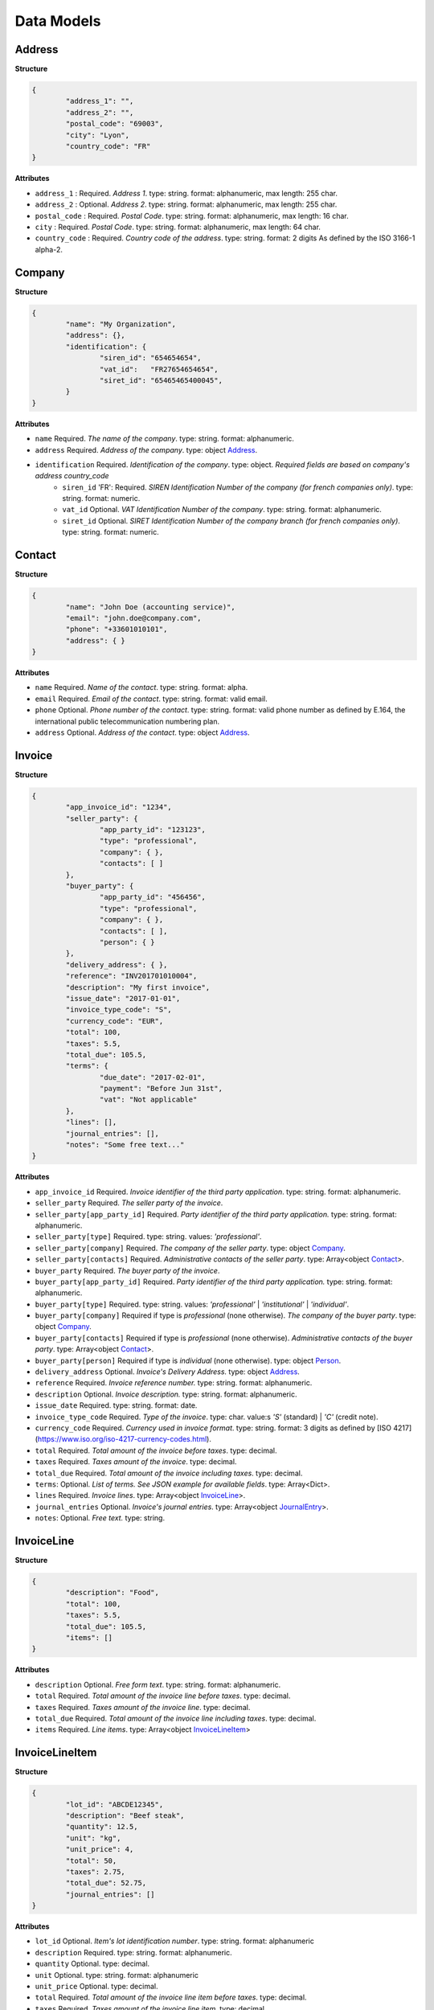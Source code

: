 .. data-models:

Data Models
===========

.. _Address:

Address
-------

**Structure**


.. code-block:: json

	{
		"address_1": "",
		"address_2": "",
		"postal_code": "69003",
		"city": "Lyon",
		"country_code": "FR"
	}

**Attributes**

- ``address_1`` : Required. *Address 1*. type: string. format: alphanumeric, max length: 255 char.
- ``address_2`` : Optional. *Address 2*. type: string. format: alphanumeric, max length: 255 char.
- ``postal_code`` : Required. *Postal Code*. type: string. format: alphanumeric, max length: 16 char.
- ``city`` : Required. *Postal Code*. type: string. format: alphanumeric, max length: 64 char.
- ``country_code`` : Required. *Country code of the address*. type: string. format: 2 digits As defined by the ISO 3166-1 alpha-2.

.. _Company:

Company
-------

**Structure**

.. code-block:: json

	{
		"name": "My Organization",
		"address": {},
		"identification": {
			"siren_id": "654654654",
			"vat_id":   "FR27654654654",
			"siret_id": "65465465400045",
		}
	}

**Attributes**

- ``name`` Required. *The name of the company*. type: string. format: alphanumeric.
- ``address`` Required. *Address of the company*. type: object Address_.
- ``identification`` Required. *Identification of the company*. type: object. *Required fields are based on company's address country_code*
	- ``siren_id`` 'FR': Required. *SIREN Identification Number of the company (for french companies only)*. type: string. format: numeric.
	- ``vat_id`` Optional. *VAT Identification Number of the company*. type: string. format: alphanumeric.
	- ``siret_id`` Optional. *SIRET Identification Number of the company branch (for french companies only)*. type: string. format: numeric.

.. _Contact:

Contact
-------

**Structure**


.. code-block:: json

	{
		"name": "John Doe (accounting service)",
		"email": "john.doe@company.com",
		"phone": "+33601010101",
		"address": { }
	}

**Attributes**

- ``name`` Required. *Name of the contact*. type: string. format: alpha.
- ``email`` Required. *Email of the contact*. type: string. format: valid email.
- ``phone`` Optional. *Phone number of the contact*. type: string. format: valid phone number as defined by E.164, the international public telecommunication numbering plan.
- ``address`` Optional. *Address of the contact*. type: object Address_.

.. _Invoice:

Invoice
-------

**Structure**


.. code-block:: json

	{
		"app_invoice_id": "1234",
		"seller_party": {
			"app_party_id": "123123",
			"type": "professional",
			"company": { },
			"contacts": [ ]
		},
		"buyer_party": {
			"app_party_id": "456456",
			"type": "professional",
			"company": { },
			"contacts": [ ],
			"person": { }
		},
		"delivery_address": { },
		"reference": "INV201701010004",
		"description": "My first invoice",
		"issue_date": "2017-01-01",
		"invoice_type_code": "S",
		"currency_code": "EUR",
		"total": 100,
		"taxes": 5.5,
		"total_due": 105.5,
		"terms": {
			"due_date": "2017-02-01",
			"payment": "Before Jun 31st",
			"vat": "Not applicable"
		},
		"lines": [],
		"journal_entries": [],
		"notes": "Some free text..."
	}

**Attributes**

- ``app_invoice_id`` Required. *Invoice identifier of the third party application*. type: string. format: alphanumeric.
- ``seller_party`` Required. *The seller party of the invoice*.
- ``seller_party[app_party_id]`` Required. *Party identifier of the third party application.* type: string. format: alphanumeric.
- ``seller_party[type]`` Required. type: string. values: `'professional'`.
- ``seller_party[company]`` Required. *The company of the seller party*. type: object Company_.
- ``seller_party[contacts]`` Required. *Administrative contacts of the seller party*. type: Array<object Contact_>.
- ``buyer_party`` Required. *The buyer party of the invoice*.
- ``buyer_party[app_party_id]`` Required. *Party identifier of the third party application.* type: string. format: alphanumeric.
- ``buyer_party[type]`` Required. type: string. values: `'professional'` | `'institutional'` | `'individual'`.
- ``buyer_party[company]`` Required if type is `professional` (none otherwise). *The company of the buyer party*. type: object Company_.
- ``buyer_party[contacts]`` Required if type is `professional` (none otherwise). *Administrative contacts of the buyer party*. type: Array<object Contact_>.
- ``buyer_party[person]`` Required if type is `individual` (none otherwise). type: object Person_.
- ``delivery_address`` Optional. *Invoice's Delivery Address.* type: object Address_.
- ``reference`` Required. *Invoice reference number.* type: string. format: alphanumeric.
- ``description`` Optional. *Invoice description.* type: string. format: alphanumeric.
- ``issue_date`` Required. type: string. format: date.
- ``invoice_type_code`` Required. *Type of the invoice*. type: char. value:s `'S'` (standard) | `'C'` (credit note).
- ``currency_code`` Required. *Currency used in invoice format*. type: string. format: 3 digits as defined by [ISO 4217](https://www.iso.org/iso-4217-currency-codes.html).
- ``total`` Required. *Total amount of the invoice before taxes*. type: decimal. 
- ``taxes`` Required. *Taxes amount of the invoice*. type: decimal.
- ``total_due`` Required. *Total amount of the invoice including taxes*. type: decimal.
- ``terms``: Optional. *List of terms. See JSON example for available fields*. type: Array<Dict>.
- ``lines`` Required. *Invoice lines*. type: Array<object InvoiceLine_>.
- ``journal_entries`` Optional. *Invoice's journal entries*. type: Array<object JournalEntry_>.
- ``notes``: Optional. *Free text.* type: string.

.. _InvoiceLine:

InvoiceLine
-----------

**Structure**


.. code-block:: json

	{
		"description": "Food",
		"total": 100,
		"taxes": 5.5,
		"total_due": 105.5,
		"items": []
	}

**Attributes**


- ``description`` Optional. *Free form text*. type: string. format: alphanumeric. 
- ``total`` Required. *Total amount of the invoice line before taxes*. type: decimal.
- ``taxes`` Required. *Taxes amount of the invoice line*. type: decimal.
- ``total_due`` Required. *Total amount of the invoice line including taxes*. type: decimal. 
- ``items`` Required. *Line items*. type: Array<object InvoiceLineItem_>

.. _InvoiceLineItem:

InvoiceLineItem
---------------

**Structure**

.. code-block:: json

	{
		"lot_id": "ABCDE12345",
		"description": "Beef steak",
		"quantity": 12.5,
		"unit": "kg",
		"unit_price": 4,
		"total": 50,
		"taxes": 2.75,
		"total_due": 52.75,
		"journal_entries": []
	}

**Attributes**

- ``lot_id`` Optional. *Item's lot identification number*. type: string. format: alphanumeric
- ``description`` Required. type: string. format: alphanumeric. 
- ``quantity`` Optional. type: decimal. 
- ``unit`` Optional. type: string. format: alphanumeric
- ``unit_price`` Optional. type: decimal. 
- ``total`` Required. *Total amount of the invoice line item before taxes*. type: decimal.
- ``taxes`` Required. *Taxes amount of the invoice line item*. type: decimal. 
- ``total_due`` Required. *Total amount of the invoice line item including taxes*. type: decimal. 
- ``journal_entries`` Optional. *Item's journal entries*. type: Array<object JournalEntry_>.

.. _JournalEntry:

JournalEntry
------------


**Structure**

.. code-block:: json

	{
		"app_journal_id": "2",
		"journal_code": "SA",
		"journal_description": "Sales",
		"account_number": "445710",
		"description": "Collected VAT",
		"debit": 0,
		"credit": 310.54
	}


**Attributes**

- ``app_journal_id`` Optional. *Journal ID of the accounting journal*. type: string. format: alphanumeric.
- ``journal_code`` Optional. *Journal code of the accounting journal*. type: string. format: alphanumeric.
- ``journal_description`` Optional. *Journal description of the accounting journal*. type: string. format: alphanumeric.
- ``account_number`` Required. *Account number for the accounting entry*. type: string. format: alphanumeric.
- ``account_description`` Optional. *Account description*. type: string. format: alphanumeric
- ``debit`` Required. *Debit amount*. type: decimal
- ``credit`` Required. *Credit amount*. type: decimal

.. _Person:

Person
-------

**Structure**


.. code-block:: json

	{
		"name": "John Doe",
		"email": "john.doe@gmail.com",
		"phone": "+33601010101",
		"address": { }
	}

**Attributes**

- ``name`` Required. *Name of the person*. type: string. format: alpha.
- ``email`` Required. *Email of the person*. type: string. format: valid email.
- ``phone`` Optional. *Phone number of the person*. type: string. format: valid phone number as defined by E.164, the international public telecommunication numbering plan.
- ``address`` Optional. *Address of the person*. type: object Address_.
